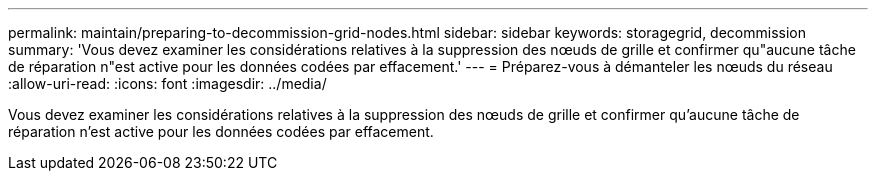 ---
permalink: maintain/preparing-to-decommission-grid-nodes.html 
sidebar: sidebar 
keywords: storagegrid, decommission 
summary: 'Vous devez examiner les considérations relatives à la suppression des nœuds de grille et confirmer qu"aucune tâche de réparation n"est active pour les données codées par effacement.' 
---
= Préparez-vous à démanteler les nœuds du réseau
:allow-uri-read: 
:icons: font
:imagesdir: ../media/


[role="lead"]
Vous devez examiner les considérations relatives à la suppression des nœuds de grille et confirmer qu'aucune tâche de réparation n'est active pour les données codées par effacement.
